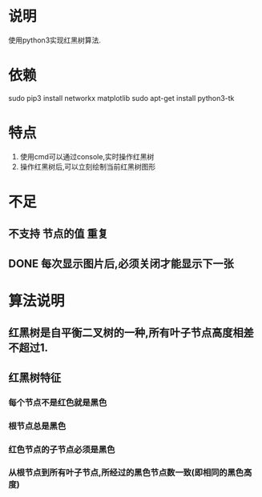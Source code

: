 * 说明
使用python3实现红黑树算法.

* 依赖
sudo pip3 install networkx matplotlib
sudo apt-get install python3-tk

* 特点
1. 使用cmd可以通过console,实时操作红黑树
2. 操作红黑树后,可以立刻绘制当前红黑树图形

* 不足
** 不支持 节点的值 重复
** DONE 每次显示图片后,必须关闭才能显示下一张
   CLOSED: [2018-12-20 Thu 11:24]

* 算法说明
** 红黑树是自平衡二叉树的一种,所有叶子节点高度相差不超过1.

** 红黑树特征
*** 每个节点不是红色就是黑色
*** 根节点总是黑色
*** 红色节点的子节点必须是黑色
*** 从根节点到所有叶子节点,所经过的黑色节点数一致(即相同的黑色高度)
